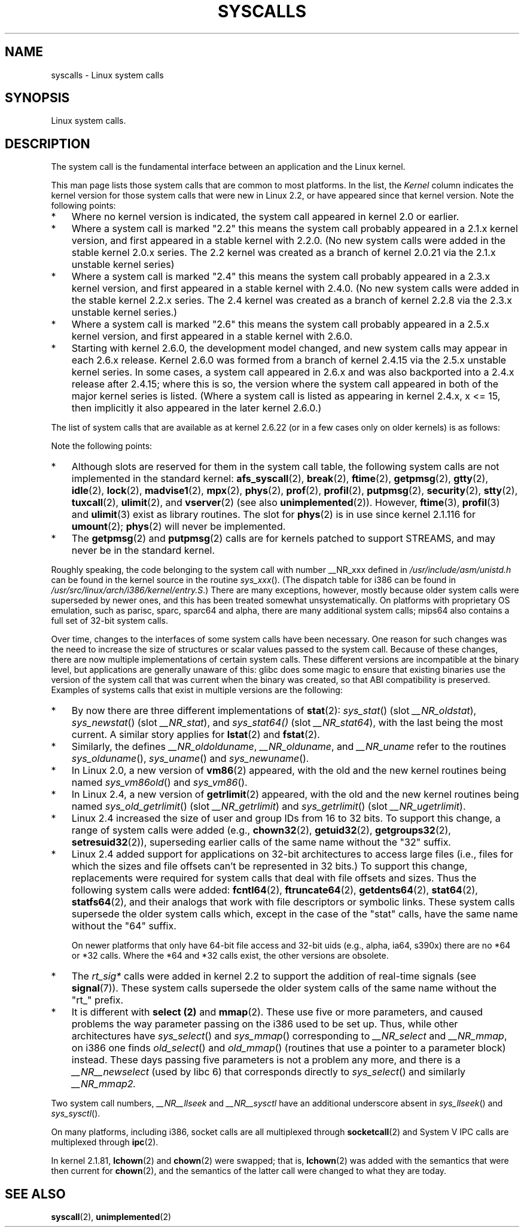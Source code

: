 .\" Copyright (C) 2007 Michael Kerrisk <mtk-manpages@gmx.net>
.\" with some input from Stepan Kasal <kasal@ucw.cz>
.\"
.\" Some content retained from an earlier version of this page:
.\" Copyright (C) 1998 Andries Brouwer (aeb@cwi.nl)
.\" Modifications for 2.2 and 2.4 Copyright (C) 2002 Ian Redfern
.\" <redferni@logica.com>
.\"
.\" Permission is granted to make and distribute verbatim copies of this
.\" manual provided the copyright notice and this permission notice are
.\" preserved on all copies.
.\"
.\" Permission is granted to copy and distribute modified versions of this
.\" manual under the conditions for verbatim copying, provided that the
.\" entire resulting derived work is distributed under the terms of a
.\" permission notice identical to this one.
.\"
.\" Since the Linux kernel and libraries are constantly changing, this
.\" manual page may be incorrect or out-of-date.  The author(s) assume no
.\" responsibility for errors or omissions, or for damages resulting from
.\" the use of the information contained herein.  The author(s) may not
.\" have taken the same level of care in the production of this manual,
.\" which is licensed free of charge, as they might when working
.\" professionally.
.\"
.\" Formatted or processed versions of this manual, if unaccompanied by
.\" the source, must acknowledge the copyright and authors of this work.
.\"
.TH SYSCALLS 2 2007-07-07 "Linux" "Linux Programmer's Manual"
.SH NAME
syscalls \- Linux system calls
.SH SYNOPSIS
Linux system calls.
.SH DESCRIPTION
The system call is the fundamental interface between an application
and the Linux kernel.

This man page lists those system calls that are common to most platforms.
In the list, the
.I Kernel
column indicates the kernel version
for those system calls that were new in Linux 2.2,
or have appeared since that kernel version.
Note the following points:
.IP * 3
Where no kernel version is indicated,
the system call appeared in kernel 2.0 or earlier.
.IP *
Where a system call is marked "2.2"
this means the system call probably appeared in a 2.1.x kernel version,
and first appeared in a stable kernel with 2.2.0.
(No new system calls were added in the stable
kernel 2.0.x series.
The 2.2 kernel was created as a branch of kernel 2.0.21 via the 2.1.x
unstable kernel series)
.IP *
Where a system call is marked "2.4"
this means the system call probably appeared in a 2.3.x kernel version,
and first appeared in a stable kernel with 2.4.0.
(No new system calls were added in the stable
kernel 2.2.x series.
The 2.4 kernel was created as a branch of kernel 2.2.8 via the 2.3.x
unstable kernel series.)
.IP *
Where a system call is marked "2.6"
this means the system call probably appeared in a 2.5.x kernel version,
and first appeared in a stable kernel with 2.6.0.
.IP *
Starting with kernel 2.6.0, the development model changed,
and new system calls may appear in each 2.6.x release.
Kernel 2.6.0 was formed from a branch of kernel 2.4.15 via the 2.5.x
unstable kernel series.
In some cases, a system call appeared in 2.6.x and was also backported
into a 2.4.x release after 2.4.15;
where this is so, the version where the system call appeared
in both of the major kernel series is listed.
(Where a system call is listed as appearing in kernel 2.4.x, x <= 15,
then implicitly it also appeared in the later kernel 2.6.0.)
.PP
The list of system calls that are available as at kernel 2.6.22
(or in a few cases only on older kernels) is as follows:
.\"
.\" Looking at scripts/checksyscalls.sh in the kernel source is
.\" instructive about i386 specifics.
.\"
.TS
l l l
---
l l l.
System call	Kernel	Notes
\fB_llseek\fP(2)
\fB_newselect\fP(2)
\fB_sysctl\fP(2)
\fBaccept\fP(2)
\fBaccess\fP(2)
\fBacct\fP(2)
\fBadd_key\fP(2)	2.6.11
\fBadjtimex\fP(2)
\fBafs_syscall\fP(2)
\fBalarm\fP(2)
.\" alloc_hugepages (2) appeared in 2.5.36 and went away in 2.5.44
.\" in 2.4.x, the syscall number exists but give ENOSYS
\fBbdflush\fP(2)
\fBbind\fP(2)
\fBbreak\fP(2)
\fBbrk\fP(2)
\fBcacheflush\fP(2)		Various architectures;
		but not on i386
\fBcapget\fP(2)	2.2
\fBcapset\fP(2)	2.2
\fBchdir\fP(2)
\fBchmod\fP(2)
\fBchown\fP(2)
\fBchown32\fP(2)	2.4
\fBchroot\fP(2)
\fBclock_getres\fP(2)	2.6
\fBclock_gettime\fP(2)	2.6
\fBclock_nanosleep\fP(2)	2.6
\fBclock_settime\fP(2)	2.6
\fBclone\fP(2)
\fBclose\fP(2)
\fBconnect\fP(2)
\fBcreat\fP(2)
\fBcreate_module\fP(2)
\fBdelete_module\fP(2)
\fBdup\fP(2)
\fBdup2\fP(2)
\fBepoll_create\fP(2)	2.6
\fBepoll_ctl\fP(2)	2.6
\fBepoll_pwait\fP(2)	2.6.19
\fBepoll_wait\fP(2)	2.6
\fBeventfd\fP(2)	2.6.22
\fBexecve\fP(2)
\fBexit\fP(2)
\fBexit_group\fP(2)	2.6; 2.4.20
\fBfaccessat\fP(2)	2.6.16
\fBfadvise64\fP(2)	2.6	Implements \fBposix_fadvise\fP(2)
\fBfadvise64_64\fP(2)	2.6	Implements \fBposix_fadvise\fP(2)
\fBfchdir\fP(2)
\fBfchmod\fP(2)
\fBfchmodat\fP(2)	2.6.16
\fBfchown\fP(2)
\fBfchown32\fP(2)	2.4
\fBfchownat\fP(2)	2.6.16
\fBfcntl\fP(2)
\fBfcntl64\fP(2)	2.4
\fBfdatasync\fP(2)
\fBfgetxattr\fP(2)	2.6; 2.4.18
\fBflistxattr\fP(2)	2.6; 2.4.18
\fBflock\fP(2)
\fBfork\fP(2)
.\" free_hugepages (2) appeared in 2.5.36 and went away in 2.5.44
.\" in 2.4.x, the syscall number exists but give ENOSYS
\fBfremovexattr\fP(2)	2.6; 2.4.18
\fBfsetxattr\fP(2)	2.6; 2.4.18
\fBfstat\fP(2)
\fBfstat64\fP(2)	2.4
\fBfstatat64\fP(2)	2.6.16?
\fBfstatfs\fP(2)
\fBfstatfs64\fP(2)	2.6
\fBfsync\fP(2)
\fBftime\fP(2)		Implemented in glibc;
		see \fBftime\fP(3)
\fBftruncate\fP(2)
\fBftruncate64\fP(2)	2.4
\fBfutex\fP(2)	2.6; 2.4.19
\fBfutimesat\fP(2)	2.6.16
\fBget_kernel_syms\fP(2)
\fBget_mempolicy\fP(2)	2.6.6
\fBget_robust_list\fP(2)	2.6.17
\fBget_thread_area\fP(2)	2.6; 2.4.20
\fBgetcpu\fP(2)	2.6.19
\fBgetcwd\fP(2)	2.2
\fBgetdents\fP(2)
\fBgetdents64\fP(2)	2.4
\fBgetegid\fP(2)
\fBgetegid32\fP(2)	2.4
\fBgeteuid\fP(2)
\fBgeteuid32\fP(2)	2.4
\fBgetgid\fP(2)
\fBgetgid32\fP(2)	2.4
\fBgetgroups\fP(2)
\fBgetgroups32\fP(2)	2.4
\fBgetitimer\fP(2)
\fBgetpeername\fP(2)
\fBgetpagesize\fP(2)		Various architectures;
		but not on i386
\fBgetpgid\fP(2)
\fBgetpgrp\fP(2)
\fBgetpid\fP(2)
\fBgetpmsg\fP(2)	2.2	Reserved for STREAMS support
\fBgetppid\fP(2)
\fBgetpriority\fP(2)
\fBgetresgid\fP(2)	2.2
\fBgetresgid32\fP(2)	2.4
\fBgetresuid\fP(2)	2.2
\fBgetresuid32\fP(2)	2.4
\fBgetrlimit\fP(2)
\fBgetrusage\fP(2)
\fBgetsid\fP(2)
\fBgetsockname\fP(2)
\fBgetsockopt\fP(2)
\fBgettid\fP(2)	2.4.11
\fBgettimeofday\fP(2)
\fBgetuid\fP(2)
\fBgetuid32\fP(2)	2.4
\fBgetxattr\fP(2)	2.6; 2.4.18
.\" \fBgetunwind\fP(2)	???	i164; DEPRECATE
\fBgtty\fP(2)
\fBidle\fP(2)
\fBinit_module\fP(2)
\fBinotify_add_watch\fP(2)	2.6.13
\fBinotify_init\fP(2)	2.6.13
\fBinotify_rm_watch\fP(2)	2.6.13
\fBio_cancel\fP(2)	2.6; 2.4.20
\fBio_destroy\fP(2)	2.6; 2.4.20
\fBio_getevents\fP(2)	2.6; 2.4.20
\fBio_setup\fP(2)	2.6; 2.4.20
\fBio_submit\fP(2)	2.6; 2.4.20
\fBioctl\fP(2)
\fBioperm\fP(2)
\fBiopl\fP(2)
\fBioprio_get\fP(2)	2.6.13
\fBioprio_set\fP(2)	2.6.13
\fBipc\fP(2)		Implements System V IPC calls
\fBkexec_load\fP(2)	2.6.7	Was named sys_kexec_load()
		from 2.6.7 to 2.6.16
\fBkeyctl\fP(2)	2.6.11
\fBkill\fP(2)
\fBlchown\fP(2)	2.2
\fBlchown32\fP(2)	2.4
\fBlgetxattr\fP(2)	2.6; 2.4.18
\fBlink\fP(2)
\fBlinkat\fP(2)	2.6.16
\fBlisten\fP(2)
\fBlistxattr\fP(2)	2.6; 2.4.18
\fBllistxattr\fP(2)	2.6; 2.4.18
\fBlock\fP(2)
\fBlookup_dcookie\fP(2)	2.6
\fBlremovexattr\fP(2)	2.6; 2.4.18
\fBlseek\fP(2)
\fBlsetxattr\fP(2)	2.6; 2.4.18
\fBlstat\fP(2)
\fBlstat64\fP(2)	2.4
\fBmadvise\fP(2)	2.4
\fBmadvise1\fP(2)	2.4
\fBmbind\fP(2)	2.6.6
.\" \fBmemory_ordering\fP(2)	???	Sparc64
\fBmigrate_pages\fP(2)	2.6.16
\fBmincore\fP(2)	2.4
\fBmkdir\fP(2)
\fBmkdirat\fP(2)	2.6.16
\fBmknod\fP(2)
\fBmknodat\fP(2)	2.6.16
\fBmlock\fP(2)
\fBmlockall\fP(2)
\fBmmap\fP(2)
\fBmmap2\fP(2)	2.4
\fBmodify_ldt\fP(2)
\fBmount\fP(2)
\fBmove_pages\fP(2)	2.6.18
\fBmprotect\fP(2)
\fBmpx\fP(2)
\fBmq_getsetattr\fP(2)	2.6.6	Implements \fBmq_getattr\fP(3)
		and \fBmq_setattr\fP(3)
\fBmq_notify\fP(2)	2.6.6
\fBmq_open\fP(2)	2.6.6
\fBmq_timedreceive\fP(2)	2.6.6
\fBmq_timedsend\fP(2)	2.6.6
\fBmq_unlink\fP(2)
\fBmremap\fP(2)
\fBmsgctl\fP(2)
\fBmsgget\fP(2)
\fBmsgrcv\fP(2)
\fBmsgsnd\fP(2)
\fBmsync\fP(2)
.\" \fBmultiplexer\fP(2)	??	__NR_multiplexer reserved on
.\"		PowerPC, but unimplemented?
\fBmunlock\fP(2)
\fBmunlockall\fP(2)
\fBmunmap\fP(2)
\fBnanosleep\fP(2)
\fBnfsservctl\fP(2)	2.2
\fBnice\fP(2)
\fBoldfstat\fP(2)
\fBoldlstat\fP(2)
\fBoldolduname\fP(2)
\fBoldstat\fP(2)
\fBolduname\fP(2)
\fBopen\fP(2)
\fBopenat\fP(2)	2.6.16
\fBpause\fP(2)
.\" \fBpciconfig_iobase\fP(2)	???	Alpha, PowerPC, ARM
.\" \fBpciconfig_read\fP(2)	???	Alpha, PowerPC, ARM
.\" \fBpciconfig_write\fP(2)	???	Alpha, PowerPC, ARM
\fBpersonality\fP(2)
.\" \fBperfctr\fP(2)	???	Sparc32, Sparc64
.\" \fBperfmonctl\fP(2)	???	IA-64
\fBphys\fP(2)		Unimplemented (no slot
		since 2.1.116)
\fBpipe\fP(2)
\fBpivot_root\fP(2)	2.5
\fBpoll\fP(2)	2.2
\fBppoll\fP(2)	2.6.16
\fBprctl\fP(2)	2.2
\fBpread64\fP(2)		Added as "pread" in 2.2;
		renamed "pread64" in 2.6
\fBprof\fP(2)
\fBprofil\fP(2)		Implemented in glibc;
		see \fBprofil\fP(3)
\fBpselect6\fP(2)	2.6.16	Implements \fBpselect\fP(2)
\fBptrace\fP(2)
\fBputpmsg\fP(2)	2.2	Reserved for STREAMS support
\fBpwrite64\fP(2)		Added as "pwrite" in 2.2;
		renamed "pwrite64" in 2.6
\fBquery_module\fP(2)	2.2
\fBquotactl\fP(2)
\fBread\fP(2)
\fBreadahead\fP(2)	2.4.13
\fBreaddir\fP(2)		Superseded by \fBgetdents\fP(2)
\fBreadlink\fP(2)
\fBreadlinkat\fP(2)	2.6.16
\fBreadv\fP(2)
\fBreboot\fP(2)
\fBrecv\fP(2)
\fBrecvfrom\fP(2)
\fBrecvmsg\fP(2)
\fBremap_file_pages\fP(2)	2.6
\fBremovexattr\fP(2)	2.6; 2.4.18
\fBrename\fP(2)
\fBrenameat\fP(2)	2.6.16
\fBrequest_key\fP(2)	2.6.11
\fBrestart_syscall\fP(2)	2.6
\fBrmdir\fP(2)
\fBrt_sigaction\fP(2)	2.2
\fBrt_sigpending\fP(2)	2.2
\fBrt_sigprocmask\fP(2)	2.2
\fBrt_sigqueueinfo\fP(2)	2.2	Implements \fBsigqueue\fP(2)
\fBrt_sigreturn\fP(2)	2.2
\fBrt_sigsuspend\fP(2)	2.2
\fBrt_sigtimedwait\fP(2)	2.2
\fBsched_get_priority_max\fP(2)
\fBsched_get_priority_min\fP(2)
\fBsched_getaffinity\fP(2)	2.6; 2.4.19
\fBsched_getparam\fP(2)
\fBsched_getscheduler\fP(2)
\fBsched_rr_get_interval\fP(2)
\fBsched_setaffinity\fP(2)	2.6; 2.4.19
\fBsched_setparam\fP(2)
\fBsched_setscheduler\fP(2)
\fBsched_yield\fP(2)
.\" 2.4.11 added security(2), but this was dropped in 2.5.x
.\" \fBsecurity\fP(2)
.\" (2.4.11; not in 2.6)
\fBselect\fP(2)
\fBsemctl\fP(2)
\fBsemget\fP(2)
\fBsemop\fP(2)
\fBsemtimedop\fP(2)	2.6; 2.4.22
\fBsend\fP(2)
\fBsendfile\fP(2)	2.2
\fBsendfile64\fP(2)	2.6; 2.4.19
\fBsendmsg\fP(2)
\fBsendto\fP(2)
\fBset_mempolicy\fP(2)	2.6.6
\fBset_robust_list\fP(2)	2.6.17
\fBset_thread_area\fP(2)	2.6; 2.4.20
\fBset_tid_address\fP(2)	2.6
\fBset_zone_reclaim\fP(2)	2.6.13	Removed in 2.6.16
\fBsetdomainname\fP(2)
\fBsetfsgid\fP(2)
\fBsetfsgid32\fP(2)	2.4
\fBsetfsuid\fP(2)
\fBsetfsuid32\fP(2)	2.4
\fBsetgid\fP(2)
\fBsetgid32\fP(2)	2.4
\fBsetgroups\fP(2)
\fBsetgroups32\fP(2)	2.4
\fBsethostname\fP(2)
\fBsetitimer\fP(2)
\fBsetpgid\fP(2)
\fBsetpriority\fP(2)
\fBsetregid\fP(2)
\fBsetregid32\fP(2)	2.4
\fBsetresgid\fP(2)	2.2
\fBsetresgid32\fP(2)	2.4
\fBsetresuid\fP(2)	2.2
\fBsetresuid32\fP(2)	2.4
\fBsetreuid\fP(2)
\fBsetreuid32\fP(2)	2.4
\fBsetrlimit\fP(2)
\fBsetsid\fP(2)
\fBsetsockopt\fP(2)
\fBsettimeofday\fP(2)
\fBsetuid\fP(2)
\fBsetuid32\fP(2)	2.4
\fBsetup\fP(2)		Removed in 2.2
\fBsetxattr\fP(2)	2.6; 2.4.18
\fBsgetmask\fP(2)
\fBshmat\fP(2)
\fBshmctl\fP(2)
\fBshmdt\fP(2)
\fBshmget\fP(2)
\fBshutdown\fP(2)
\fBsigaction\fP(2)
\fBsigaltstack\fP(2)	2.2
\fBsignal\fP(2)
\fBsignalfd\fP(2)	2.6.22
\fBsigpending\fP(2)
\fBsigprocmask\fP(2)
\fBsigreturn\fP(2)
\fBsigsuspend\fP(2)
\fBsocket\fP(2)
\fBsocketcall\fP(2)		Implements BSD socket calls
\fBsocketpair\fP(2)
\fBsplice\fP(2)	2.6.17
.\"  \fBspu_create\fP(2)	2.6.16	PowerPC only
.\"  \fBspu_run\fP(2)	2.6.16	PowerPC only
\fBssetmask\fP(2)
\fBstat\fP(2)
\fBstat64\fP(2)	2.4
\fBstatfs\fP(2)
\fBstatfs64\fP(2)	2.6
\fBstime\fP(2)
\fBstty\fP(2)
\fBswapoff\fP(2)
\fBswapon\fP(2)
\fBsymlink\fP(2)
\fBsymlinkat\fP(2)	2.6.16
\fBsync\fP(2)
\fBsync_file_range\fP(2)	2.6.17
.\" \fBsys_debug_setcontext\fP(2)	???	PowerPC if CONFIG_PPC32
\fBsysfs\fP(2)
\fBsysinfo\fP(2)
\fBsyslog\fP(2)		glibc interface is \fBklogctl\fP(3)
\fBtee\fP(2)	2.6.17
\fBtgkill\fP(2)	2.6
\fBtime\fP(2)
\fBtimer_create\fP(2)	2.6
\fBtimer_delete\fP(2)	2.6
\fBtimer_getoverrun\fP(2)	2.6
\fBtimer_gettime\fP(2)	2.6
\fBtimer_settime\fP(2)	2.6
\fBtimerfd\fP(2)	2.6.22
\fBtimes\fP(2)
\fBtkill\fP(2)	2.6; 2.4.22
\fBtruncate\fP(2)
\fBtruncate64\fP(2)	2.4
\fBtuxcall\fP(2)		Unimplemented; no slot on i386
.\" As at 2.6.22, tuxcall has a slot on PowerPC, Xx86_64, and alpha
\fBugetrlimit\fP(2)	2.4
\fBulimit\fP(2)		Implemented in glibc;
		see \fBulimit\fP(3)
\fBumask\fP(2)
\fBumount\fP(2)
.\" sys_oldumount() -- __NR_umount
\fBumount2\fP(2)	2.2
.\" sys_umount() -- __NR_umount2
\fBuname\fP(2)
\fBunlink\fP(2)
\fBunlinkat\fP(2)	2.6.16
\fBunshare\fP(2)	2.6.16
\fBuselib\fP(2)
\fBustat\fP(2)
\fButime\fP(2)
\fButimensat\fP(2)	2.6.22
\fButimes\fP(2)	2.6
\fBvfork\fP(2)
\fBvhangup\fP(2)
\fBvm86old\fP(2)		Superseded by \fBvm86\fP(2)
\fBvmsplice\fP(2)	2.6.17
\fBvserver\fP(2)	2.6
\fBwait4\fP(2)
\fBwaitid\fP(2)	2.6.10
\fBwaitpid\fP(2)
\fBwrite\fP(2)
\fBwritev\fP(2)
.TE
.PP
Note the following points:
.\" .IP * 3
.\" These system calls are obsolete:
.\" getrlimit,
.\" .\" .\" oldfstat,
.\" .\" .\" oldlstat,
.\" .\" .\" oldolduname,
.\" .\" .\" oldstat,
.\" .\" .\" olduname,
.\" .\" .\" readdir,
.\" .\" .\" select,
.\" .\" .\" and
.\" .\" .\" vm86old
.IP * 3
Although slots are reserved for them in the system call table,
the following system calls are not implemented in the standard kernel: 
.BR afs_syscall (2), \" __NR_afs_syscall is 53 on Linux 2.6.22/i386
.BR break (2),       \" __NR_break is 17 on Linux 2.6.22/i386
.BR ftime (2),       \" __NR_ftime is 35 on Linux 2.6.22/i386
.BR getpmsg (2),     \" __NR_getpmsg is 188 on Linux 2.6.22/i386
.BR gtty (2),        \" __NR_gtty is 32 on Linux 2.6.22/i386
.BR idle (2),        \" __NR_idle is 112 on Linux 2.6.22/i386
.BR lock (2),        \" __NR_lock is 53 on Linux 2.6.22/i386
.BR madvise1 (2),    \" __NR_madvise1 is 219 on Linux 2.6.22/i386
.BR mpx (2),         \" __NR_mpx is 66 on Linux 2.6.22/i386
.BR phys (2),        \" Slot has been re-used
.BR prof (2),        \" __NR_prof is 44 on Linux 2.6.22/i386
.BR profil (2),      \" __NR_profil is 98 on Linux 2.6.22/i386
.BR putpmsg (2),     \" __NR_putpmsg is 189 on Linux 2.6.22/i386
.BR security (2),
.\" __NR_putpmsg is 223 on Linux 2.4/i386; absent on 2.6/i386, present
.\" on a a couple og 2.6 architectures
.BR stty (2),        \" __NR_stty is 31 on Linux 2.6.22/i386
.BR tuxcall (2),     \" __NR_tuxcall is 184 on x86_64, also on PPC and alpha
.BR ulimit (2),      \" __NR_ulimit is 58 on Linux 2.6.22/i386
and
.BR vserver (2)      \" __NR_vserver is 273 on Linux 2.6.22/i386
(see also
.BR unimplemented (2)).
However,
.BR ftime (3),
.BR profil (3)
and
.BR ulimit (3)
exist as library routines.
The slot for
.BR phys (2)
is in use since kernel 2.1.116 for
.BR umount (2);
.BR phys (2) 
will never be implemented.
.IP *
The
.BR getpmsg (2)
and
.BR putpmsg (2)
calls are for kernels patched to support STREAMS,
and may never be in the standard kernel.
.\" The security call is for future use.
.PP
Roughly speaking, the code belonging to the system call
with number __NR_xxx defined in
.I /usr/include/asm/unistd.h
can be found in the kernel source in the routine
.IR sys_xxx ().
(The dispatch table for i386 can be found in
.IR /usr/src/linux/arch/i386/kernel/entry.S .)
There are many exceptions, however, mostly because
older system calls were superseded by newer ones,
and this has been treated somewhat unsystematically.
On platforms with
proprietary OS emulation, such as parisc, sparc, sparc64 and alpha,
there are many additional system calls; mips64 also contains a full
set of 32-bit system calls.

Over time, changes to the interfaces of some system calls have been
necessary.
One reason for such changes was the need to increase the size of
structures or scalar values passed to the system call.
Because of these changes, there are now multiple implementations
of certain system calls.
These different versions are incompatible at the binary level,
but applications are generally unaware of this: glibc does some magic
to ensure that existing binaries use the version of the system
call that was current when the binary was created,
so that ABI compatibility is preserved.
Examples of systems calls that exist in multiple versions are
the following:
.IP * 3
By now there are three different implementations of
.BR stat (2):
.IR sys_stat ()
(slot
.IR __NR_oldstat ),
.IR sys_newstat ()
(slot
.IR __NR_stat ),
and
.IR sys_stat64()
(slot
.IR __NR_stat64 ),
with the last being the most current.
.\" e.g., on 2.6.22/x86: __NR_oldstat 18, __NR_stat 106, __NR_stat64 195
.\" The stat system calls deal with three different data structures,
.\" defined in include/asm-i386/stat.h: __old_kernel_stat, stat, stat64
A similar story applies for
.BR lstat (2)
and
.BR fstat (2).
.IP *
Similarly, the defines
.IR __NR_oldolduname ,
.IR __NR_olduname ,
and
.IR __NR_uname
refer to the routines
.IR sys_olduname (),
.IR sys_uname ()
and
.IR sys_newuname ().
.IP *
In Linux 2.0,
a new version of
.BR vm86 (2)
appeared, with the old and the new kernel routines being named
.IR sys_vm86old ()
and
.IR sys_vm86 ().
.IP *
In Linux 2.4,
a new version of
.BR getrlimit (2)
appeared, with the old and the new kernel routines being named
.IR sys_old_getrlimit ()
(slot
.IR __NR_getrlimit )
and
.IR sys_getrlimit ()
(slot
.IR __NR_ugetrlimit ).
.IP *
Linux 2.4 increased the size of user and group IDs from 16 to 32 bits.
.\" 64 bit off_t changes: ftruncate64, *stat64,
.\" fcntl64 (because of the flock structure), getdents64, *statfs64
To support this change, a range of system calls were added
(e.g.,
.BR chown32 (2),
.BR getuid32 (2),
.BR getgroups32 (2),
.BR setresuid32 (2)),
superseding earlier calls of the same name without the
"32" suffix.
.IP *
Linux 2.4 added support for applications on 32-bit architectures
to access large files (i.e., files for which the sizes and
file offsets can't be represented in 32 bits.)
To support this change, replacements were required for system calls
that deal with file offsets and sizes.
Thus the following system calls were added:
.BR fcntl64 (2),
.BR ftruncate64 (2),
.BR getdents64 (2),
.BR stat64 (2),
.BR statfs64 (2),
and their analogs that work with file descriptors or
symbolic links.
These system calls supersede the older system calls
which, except in the case of the "stat" calls,
have the same name without the "64" suffix.
.sp
On newer platforms that only have 64-bit file access and 32-bit uids
(e.g., alpha, ia64, s390x) there are no *64 or *32 calls.
Where the *64 and *32 calls exist, the other versions are obsolete.
.IP *
The
.I rt_sig*
calls were added in kernel 2.2 to support the addition
of real-time signals (see
.BR signal (7)).
These system calls supersede the older system calls of the same
name without the "rt_" prefix.
.IP *
It is different with
.B select (2)
and
.BR mmap (2).
These use five or more parameters, and caused problems the way
parameter passing on the i386 used to be set up.
Thus, while
other architectures have
.IR sys_select ()
and
.IR sys_mmap ()
corresponding to
.IR __NR_select
and
.IR __NR_mmap ,
on i386 one finds
.IR old_select ()
and
.IR old_mmap ()
(routines that use a pointer to a
parameter block) instead.
These days passing five parameters
is not a problem any more, and there is a
.IR __NR__newselect
(used by
libc 6) that corresponds directly to
.IR sys_select ()
and similarly
.IR __NR_mmap2.
.PP
Two system call numbers,
.IR __NR__llseek
and
.IR __NR__sysctl
have an additional underscore absent in
.IR sys_llseek ()
and
.IR sys_sysctl ().

On many platforms, including i386, socket calls are all multiplexed
through
.BR socketcall (2)
and System V IPC calls are multiplexed through
.BR ipc (2).

In kernel 2.1.81,
.BR lchown (2)
and 
.BR chown (2)
were swapped; that is,
.BR lchown (2)
was added with the semantics that were then current for
.BR chown (2),
and the semantics of the latter call were changed to what
they are today.
.SH SEE ALSO
.BR syscall (2),
.BR unimplemented (2)

